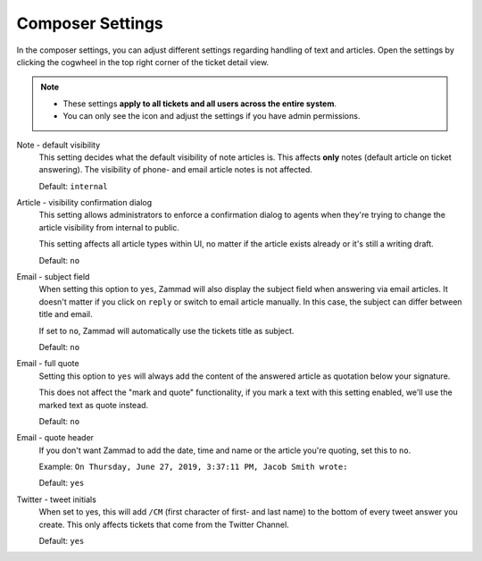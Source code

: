 Composer Settings
=================

In the composer settings, you can adjust different settings regarding handling
of text and articles. Open the settings by clicking the cogwheel in the top
right corner of the ticket detail view.

.. note::

   - These settings **apply to all tickets and all users across the
     entire system**.
   - You can only see the icon and adjust the settings if you have admin
     permissions.

.. figure:: /images/misc/composer.png
   :align: center

Note - default visibility
   This setting decides what the default visibility of note articles is.
   This affects **only** notes (default article on ticket answering).
   The visibility of phone- and email article notes is not affected.

   Default: ``internal``

   .. image:: /images/misc/composer_default-visibility.png

Article - visibility confirmation dialog
   This setting allows administrators to enforce a confirmation dialog to
   agents when they're trying to change the article visibility from internal
   to public.

   This setting affects all article types within UI, no matter if the article
   exists already or it's still a writing draft.

   Default: ``no``

   .. image:: /images/misc/article-visibility-confirmation-dialog.png

Email - subject field
   When setting this option to ``yes``, Zammad will also display the subject
   field when answering via email articles. It doesn't matter if you click
   on ``reply`` or switch to email article manually. In this case, the subject
   can differ between title and email.

   If set to ``no``, Zammad will automatically use the tickets title as subject.

   Default: ``no``

Email - full quote
   Setting this option to ``yes`` will always add the content of the answered
   article as quotation below your signature.

   This does not affect the "mark and quote" functionality,
   if you mark a text with this setting enabled,
   we'll use the marked text as quote instead.

   Default: ``no``

Email - quote header
   If you don't want Zammad to add the date, time and name or the article you're
   quoting, set this to ``no``.

   Example: ``On Thursday, June 27, 2019, 3:37:11 PM, Jacob Smith wrote:``

   Default: ``yes``

Twitter - tweet initials
   When set to yes, this will add ``/CM`` (first character of first- and
   last name) to the bottom of every tweet answer you create.
   This only affects tickets that come from the Twitter Channel.

   Default: ``yes``
